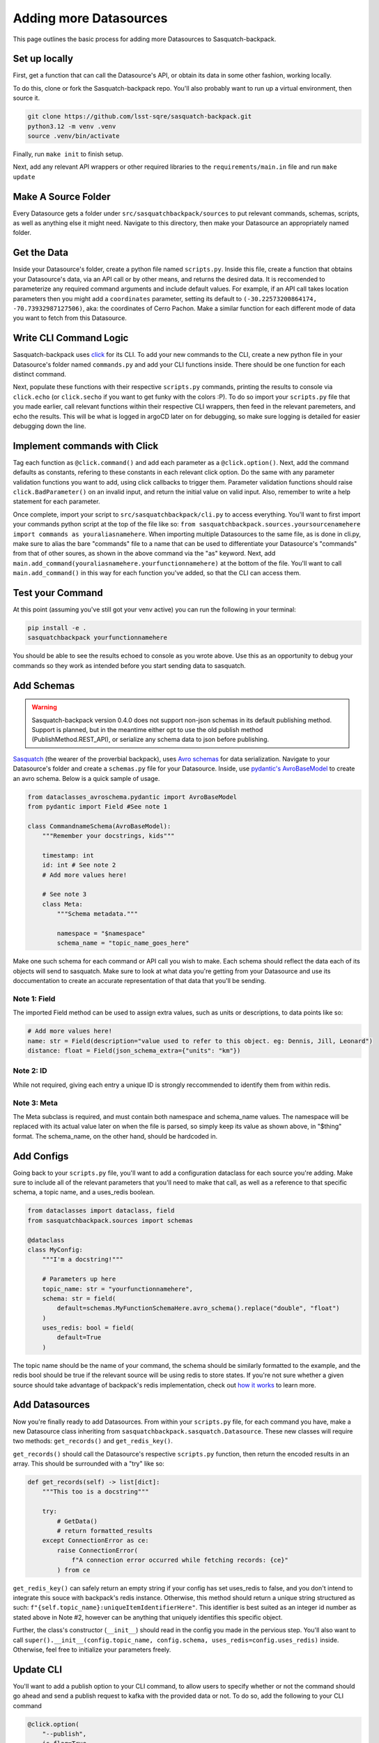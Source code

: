 #######################
Adding more Datasources
#######################

This page outlines the basic process for adding more Datasources to Sasquatch-backpack.

Set up locally
==============

First, get a function that can call the Datasource's API, or obtain its data in some other fashion, working locally.

To do this, clone or fork the Sasquatch-backpack repo. You'll also probably want to run up a virtual environment, then source it.


.. code-block:: bash

    git clone https://github.com/lsst-sqre/sasquatch-backpack.git
    python3.12 -m venv .venv
    source .venv/bin/activate

Finally, run ``make init`` to finish setup.

Next, add any relevant API wrappers or other required libraries to the ``requirements/main.in`` file and run ``make update``

Make A Source Folder
====================

Every Datasource gets a folder under ``src/sasquatchbackpack/sources`` to put relevant commands, schemas, scripts, as well as anything else it might need.
Navigate to this directory, then make your Datasource an appropriately named folder.

Get the Data
============

Inside your Datasource's folder, create a python file named ``scripts.py``.
Inside this file, create a function that obtains your Datasource's data, via an API call or by other means, and returns the desired data.
It is reccomended to parameterize any required command arguments and include default values.
For example, if an API call takes location parameters then you might add a ``coordinates`` parameter,
setting its default to ``(-30.22573200864174, -70.73932987127506)``, aka: the coordinates of Cerro Pachon.
Make a similar function for each different mode of data you want to fetch from this Datasource.

Write CLI Command Logic
=======================

Sasquatch-backpack uses `click <https://click.palletsprojects.com/en/8.1.x/>`__ for its CLI.
To add your new commands to the CLI, create a new python file in your Datasource's folder named ``commands.py``
and add your CLI functions inside. There should be one function for each distinct command.

Next, populate these functions with their respective ``scripts.py`` commands, printing the results to console via ``click.echo`` (or ``click.secho`` if you want to get funky with the colors :P).
To do so import your ``scripts.py`` file that you made earlier, call relevant functions within their respective CLI wrappers, then feed in the relevant paremeters, and echo the results.
This will be what is logged in argoCD later on for debugging, so make sure logging is detailed for easier debugging down the line.

Implement commands with Click
=============================

Tag each function as ``@click.command()`` and add each parameter as a ``@click.option()``.
Next, add the command defaults as constants, refering to these constants in each relevant click option.
Do the same with any parameter validation functions you want to add, using click callbacks to trigger them.
Parameter validation functions should raise ``click.BadParameter()`` on an invalid input, and return the initial value on valid input.
Also, remember to write a help statement for each parameter.

Once complete, import your script to ``src/sasquatchbackpack/cli.py`` to access everything. You'll want to first
import your commands python script at the top of the file like so: ``from sasquatchbackpack.sources.yoursourcenamehere import commands as youraliasnamehere``.
When importing multiple Datasources to the same file, as is done in cli.py, make sure to alias the bare "commands" file to a name that can be used to differentiate your Datasource's "commands" from that of other soures, as shown in the above command via the "as" keyword.
Next, add ``main.add_command(youraliasnamehere.yourfunctionnamehere)`` at the bottom of the file.
You'll want to call ``main.add_command()`` in this way for each function you've added, so that the CLI can access them.

Test your Command
=================
At this point (assuming you've still got your venv active) you can run the following in your terminal:

.. code-block:: sh

    pip install -e .
    sasquatchbackpack yourfunctionnamehere

You should be able to see the results echoed to console as you wrote above.
Use this as an opportunity to debug your commands so they work as intended before you start sending data to sasquatch.

Add Schemas
===========

.. warning ::

    Sasquatch-backpack version 0.4.0 does not support non-json schemas in its default publishing method. Support is planned, but in the meantime either opt to use the old publish method (PublishMethod.REST_API), or serialize any schema data to json before publishing.

`Sasquatch <https://sasquatch.lsst.io>`__ (the wearer of the proverbial backpack), uses `Avro schemas <https://sasquatch.lsst.io/user-guide/avro.html>`__ for data serialization.
Navigate to your Datasource's folder and create a ``schemas.py`` file for your Datasource.
Inside, use `pydantic's AvroBaseModel <https://marcosschroh.github.io/dataclasses-avroschema/pydantic/>`__ to create an avro schema.
Below is a quick sample of usage.

.. code-block:: python

    from dataclasses_avroschema.pydantic import AvroBaseModel
    from pydantic import Field #See note 1

    class CommandnameSchema(AvroBaseModel):
        """Remember your docstrings, kids"""

        timestamp: int
        id: int # See note 2
        # Add more values here!

        # See note 3
        class Meta:
            """Schema metadata."""

            namespace = "$namespace"
            schema_name = "topic_name_goes_here"

Make one such schema for each command or API call you wish to make.
Each schema should reflect the data each of its objects will send to sasquatch.
Make sure to look at what data you're getting from your Datasource and use its doccumentation to create an accurate representation of that data that you'll be sending.

Note 1: Field
-------------
The imported Field method can be used to assign extra values, such as units or descriptions, to data points like so:

.. code-block:: python

    # Add more values here!
    name: str = Field(description="value used to refer to this object. eg: Dennis, Jill, Leonard")
    distance: float = Field(json_schema_extra={"units": "km"})

Note 2: ID
-------------
While not required, giving each entry a unique ID is strongly reccommended to identify them from within redis.

Note 3: Meta
------------
The Meta subclass is required, and must contain both namespace and schema_name values.
The namespace will be replaced with its actual value later on when the file is parsed, so simply keep its value as shown above, in "$thing" format.
The schema_name, on the other hand, should be hardcoded in.

Add Configs
===========
Going back to your ``scripts.py`` file, you'll want to add a configuration dataclass for each source you're adding.
Make sure to include all of the relevant parameters that you'll need to make that call, as well as a reference to that specific schema, a topic name, and a uses_redis boolean.

.. code-block:: python

    from dataclasses import dataclass, field
    from sasquatchbackpack.sources import schemas

    @dataclass
    class MyConfig:
        """I'm a docstring!"""

        # Parameters up here
        topic_name: str = "yourfunctionnamehere",
        schema: str = field(
            default=schemas.MyFunctionSchemaHere.avro_schema().replace("double", "float")
        )
        uses_redis: bool = field(
            default=True
        )

The topic name should be the name of your command, the schema should be similarly formatted to the example, and the redis bool should be true if the relevant source will be using redis to store states.
If you're not sure whether a given source should take advantage of backpack's redis implementation, check out `how it works <./redis.html>`__ to learn more.

Add Datasources
===============
Now you're finally ready to add Datasources.
From within your ``scripts.py`` file, for each command you have, make a new Datasource class inheriting from ``sasquatchbackpack.sasquatch.Datasource``.
These new classes will require two methods: ``get_records()`` and ``get_redis_key()``.

``get_records()`` should call the Datasource's respective ``scripts.py`` function, then return the encoded results in an array.
This should be surrounded with a "try" like so:

.. code-block:: python

    def get_records(self) -> list[dict]:
        """This too is a docstring"""

        try:
            # GetData()
            # return formatted_results
        except ConnectionError as ce:
            raise ConnectionError(
                f"A connection error occurred while fetching records: {ce}"
            ) from ce

``get_redis_key()`` can safely return an empty string if your config has set uses_redis to false, and you don't intend to integrate this souce with backpack's redis instance.
Otherwise, this method should return a unique string structured as such: ``f"{self.topic_name}:uniqueItemIdentifierHere"``.
This identifier is best suited as an integer id number as stated above in Note #2, however can be anything that uniquely identifies this specific object.

Further, the class's constructor (``__init__``) should read in the config you made in the pervious step.
You'll also want to call ``super().__init__(config.topic_name, config.schema, uses_redis=config.uses_redis)`` inside.
Otherwise, feel free to initialize your parameters freely.

Update CLI
==========
You'll want to add a publish option to your CLI command, to allow users to specify whether or not the command should go ahead and send a publish request to kafka with the provided data or not.
To do so, add the following to your CLI command

.. code-block:: python

    @click.option(
        "--publish",
        is_flag=True,
        default=False,
        help=(
            "Allows the user to specify that the command output"
            "should be published to kafka"
        ),
    )


Remember to also add ``publish: bool,  # noqa: FBT001`` as a parameter.
You can add the funciton of the publish flag after the body of the extant function with the following:

.. code-block:: python

    click.echo(
        f"Querying USGS with publish mode {'enabled' if publish else 'disabled'}..."
    )
    #Query
    if not publish:
        click.echo("Publish mode is disabled: No data will be sent to Kafka.")
        return

    click.echo("Publish mode enabled: Sending data...")

To actually send the data, simply import and instantiate the config and source objects you made in your ``scripts.py`` file.
Then, import ``sasquatchbackpack.sasquatch`` and add the following:

.. code-block:: python

    # the params here should already exist, as you're implementing this
    # into the CLI command you've already made!
    config = scripts.MyConfigHere(params)
    source = scripts.MySourceHere(config)
    backpack_dispatcher = sasquatch.BackpackDispatcher(
        source
    )

    result, records = backpack_dispatcher.publish()

    if "Error" in result:
        click.secho(result, fg="red")
    elif "Warning" in result:
        click.secho(result, fg="yellow")
    else:
        click.secho("Data successfully sent!", fg="green")

The records returned from the publish command are the ones that the command sent.
They're very helpful for giving user feedback in the CLI!

Test it!
========
Running the CLI command should now result in the data being published to sasquatch!
Specifically you can search `kafdrop on data-int <https://data-int.lsst.cloud/kafdrop/>`_
for the ``lsst.backpack`` topic, and your data should show up there.

